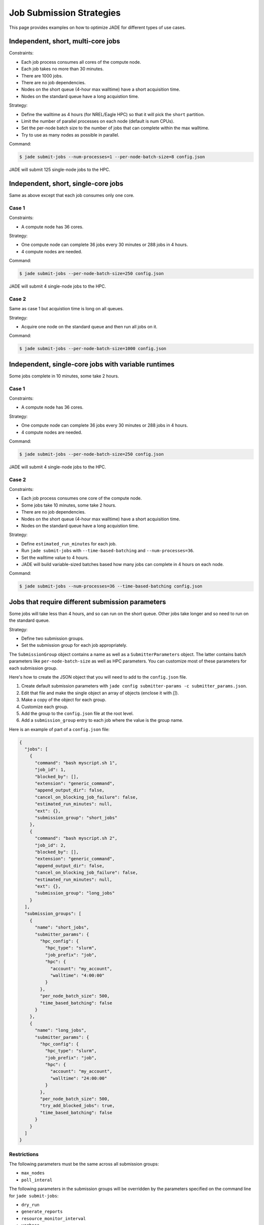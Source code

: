 .. _submission_strategies:

*************************
Job Submission Strategies
*************************
This page provides examples on how to optimize JADE for different types of use
cases.

Independent, short, multi-core jobs
===================================

Constraints:

- Each job process consumes all cores of the compute node.
- Each job takes no more than 30 minutes.
- There are 1000 jobs.
- There are no job dependencies.
- Nodes on the short queue (4-hour max walltime) have a short acquisition time.
- Nodes on the standard queue have a long acquistion time.

Strategy:

- Define the walltime as 4 hours (for NREL/Eagle HPC) so that it will pick the
  ``short`` partition.
- Limit the number of parallel processes on each node (default is num CPUs).
- Set the per-node batch size to the number of jobs that can complete within
  the max walltime.
- Try to use as many nodes as possible in parallel.

Command:

.. code-block:: bash

    $ jade submit-jobs --num-processes=1 --per-node-batch-size=8 config.json

JADE will submit 125 single-node jobs to the HPC.

Independent, short, single-core jobs
====================================
Same as above except that each job consumes only one core.

Case 1
------

Constraints:

- A compute node has 36 cores.

Strategy:

- One compute node can complete 36 jobs every 30 minutes or 288 jobs in 4
  hours.
- 4 compute nodes are needed.

Command:

.. code-block:: bash

    $ jade submit-jobs --per-node-batch-size=250 config.json

JADE will submit 4 single-node jobs to the HPC.

Case 2
------
Same as case 1 but acquistion time is long on all queues.

Strategy:

- Acquire one node on the standard queue and then run all jobs on it.

Command:

.. code-block:: bash

    $ jade submit-jobs --per-node-batch-size=1000 config.json

Independent, single-core jobs with variable runtimes
====================================================
Some jobs complete in 10 minutes, some take 2 hours.

Case 1
------

Constraints:

- A compute node has 36 cores.

Strategy:

- One compute node can complete 36 jobs every 30 minutes or 288 jobs in 4
  hours.
- 4 compute nodes are needed.

Command:

.. code-block:: bash

    $ jade submit-jobs --per-node-batch-size=250 config.json

JADE will submit 4 single-node jobs to the HPC.

Case 2
------

Constraints:

- Each job process consumes one core of the compute node.
- Some jobs take 10 minutes, some take 2 hours.
- There are no job dependencies.
- Nodes on the short queue (4-hour max walltime) have a short acquisition time.
- Nodes on the standard queue have a long acquistion time.

Strategy:

- Define ``estimated_run_minutes`` for each job.
- Run ``jade submit-jobs`` with ``--time-based-batching`` and
  ``--num-processes=36``.
- Set the walltime value to 4 hours.
- JADE will build variable-sized batches based how many jobs can complete in 4
  hours on each node.

Command:

.. code-block:: bash

    $ jade submit-jobs --num-processes=36 --time-based-batching config.json

.. _submission_group_strategy:

Jobs that require different submission parameters
=================================================
Some jobs will take less than 4 hours, and so can run on the short queue. Other
jobs take longer and so need to run on the standard queue.

Strategy:

- Define two submission groups.
- Set the submission group for each job appropriately.

The ``SubmissionGroup`` object contains a name as well as a
``SubmitterParameters`` object. The latter contains batch parameters like
``per-node-batch-size`` as well as HPC parameters. You can customize most of
these parameters for each submission group.

Here's how to create the JSON object that you will need to add to the
``config.json`` file.

1. Create default submission parameters with ``jade config submitter-params -c submitter_params.json``.
2. Edit that file and make the single object an array of objects (enclose it with `[]`).
3. Make a copy of the object for each group.
4. Customize each group.
5. Add the group to the ``config.json`` file at the root level.
6. Add a ``submission_group`` entry to each job where the value is the group name.

Here is an example of part of a ``config.json`` file:

.. code-block:: json

    {
      "jobs": [
        {
          "command": "bash myscript.sh 1",
          "job_id": 1,
          "blocked_by": [],
          "extension": "generic_command",
          "append_output_dir": false,
          "cancel_on_blocking_job_failure": false,
          "estimated_run_minutes": null,
          "ext": {},
          "submission_group": "short_jobs"
        },
        {
          "command": "bash myscript.sh 2",
          "job_id": 2,
          "blocked_by": [],
          "extension": "generic_command",
          "append_output_dir": false,
          "cancel_on_blocking_job_failure": false,
          "estimated_run_minutes": null,
          "ext": {},
          "submission_group": "long_jobs"
        }
      ],
      "submission_groups": [
        {
          "name": "short_jobs",
          "submitter_params": {
            "hpc_config": {
              "hpc_type": "slurm",
              "job_prefix": "job",
              "hpc": {
                "account": "my_account",
                "walltime": "4:00:00"
              }
            },
            "per_node_batch_size": 500,
            "time_based_batching": false
          }
        },
        {
          "name": "long_jobs",
          "submitter_params": {
            "hpc_config": {
              "hpc_type": "slurm",
              "job_prefix": "job",
              "hpc": {
                "account": "my_account",
                "walltime": "24:00:00"
              }
            },
            "per_node_batch_size": 500,
            "try_add_blocked_jobs": true,
            "time_based_batching": false
          }
        }
      ]
    }

Restrictions
------------
The following parameters must be the same across all submission groups:

- ``max_nodes``
- ``poll_interal``

The following parameters in the submission groups will be overridden by the
parameters specified on the command line for ``jade submit-jobs``:

- ``dry_run``
- ``generate_reports``
- ``resource_monitor_interval``
- ``verbose``
